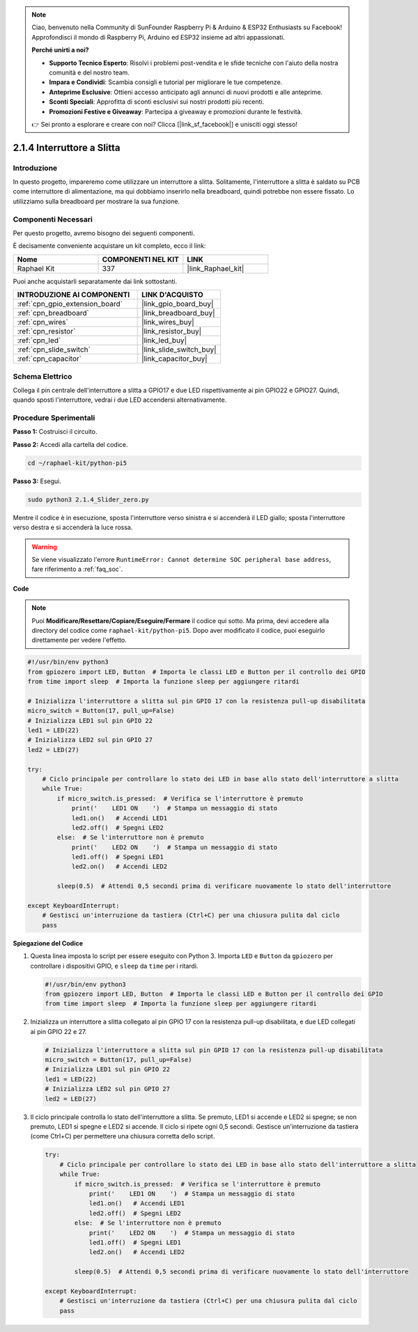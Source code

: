 .. note::

    Ciao, benvenuto nella Community di SunFounder Raspberry Pi & Arduino & ESP32 Enthusiasts su Facebook! Approfondisci il mondo di Raspberry Pi, Arduino ed ESP32 insieme ad altri appassionati.

    **Perché unirti a noi?**

    - **Supporto Tecnico Esperto**: Risolvi i problemi post-vendita e le sfide tecniche con l'aiuto della nostra comunità e del nostro team.
    - **Impara e Condividi**: Scambia consigli e tutorial per migliorare le tue competenze.
    - **Anteprime Esclusive**: Ottieni accesso anticipato agli annunci di nuovi prodotti e alle anteprime.
    - **Sconti Speciali**: Approfitta di sconti esclusivi sui nostri prodotti più recenti.
    - **Promozioni Festive e Giveaway**: Partecipa a giveaway e promozioni durante le festività.

    👉 Sei pronto a esplorare e creare con noi? Clicca [|link_sf_facebook|] e unisciti oggi stesso!

.. _2.1.4_py_pi5:

2.1.4 Interruttore a Slitta
===============================

Introduzione
---------------

In questo progetto, impareremo come utilizzare un interruttore a slitta. 
Solitamente, l'interruttore a slitta è saldato su PCB come interruttore di 
alimentazione, ma qui dobbiamo inserirlo nella breadboard, quindi potrebbe 
non essere fissato. Lo utilizziamo sulla breadboard per mostrare la sua funzione.

Componenti Necessari
------------------------------

Per questo progetto, avremo bisogno dei seguenti componenti.

.. image:: ../python_pi5/img/2.1.4_slide_switch_list.png

È decisamente conveniente acquistare un kit completo, ecco il link: 

.. list-table::
    :widths: 20 20 20
    :header-rows: 1

    *   - Nome	
        - COMPONENTI NEL KIT
        - LINK
    *   - Raphael Kit
        - 337
        - |link_Raphael_kit|

Puoi anche acquistarli separatamente dai link sottostanti.

.. list-table::
    :widths: 30 20
    :header-rows: 1

    *   - INTRODUZIONE AI COMPONENTI
        - LINK D'ACQUISTO

    *   - :ref:`cpn_gpio_extension_board`
        - |link_gpio_board_buy|
    *   - :ref:`cpn_breadboard`
        - |link_breadboard_buy|
    *   - :ref:`cpn_wires`
        - |link_wires_buy|
    *   - :ref:`cpn_resistor`
        - |link_resistor_buy|
    *   - :ref:`cpn_led`
        - |link_led_buy|
    *   - :ref:`cpn_slide_switch`
        - |link_slide_switch_buy|
    *   - :ref:`cpn_capacitor`
        - |link_capacitor_buy|

Schema Elettrico
---------------------

Collega il pin centrale dell'interruttore a slitta a GPIO17 e due LED 
rispettivamente ai pin GPIO22 e GPIO27. Quindi, quando sposti l'interruttore, 
vedrai i due LED accendersi alternativamente.

.. image:: ../python_pi5/img/2.1.4_slide_switch_schematic_1.png

.. image:: ../python_pi5/img/2.1.4_slide_switch_schematic_2.png


Procedure Sperimentali
---------------------------

**Passo 1:** Costruisci il circuito.

.. image:: ../python_pi5/img/2.1.4_slide_switch_circuit.png

**Passo 2:** Accedi alla cartella del codice.

.. raw:: html

   <run></run>

.. code-block::

    cd ~/raphael-kit/python-pi5

**Passo 3:** Esegui.

.. raw:: html

   <run></run>

.. code-block::

    sudo python3 2.1.4_Slider_zero.py

Mentre il codice è in esecuzione, sposta l'interruttore verso sinistra e si accenderà il LED giallo; sposta l'interruttore verso destra e si accenderà la luce rossa.

.. warning::

    Se viene visualizzato l'errore ``RuntimeError: Cannot determine SOC peripheral base address``, fare riferimento a :ref:`faq_soc`. 

**Code**

.. note::

    Puoi **Modificare/Resettare/Copiare/Eseguire/Fermare** il codice qui sotto. Ma prima, devi accedere alla directory del codice come ``raphael-kit/python-pi5``. Dopo aver modificato il codice, puoi eseguirlo direttamente per vedere l'effetto.


.. raw:: html

    <run></run>

.. code-block:: python

   #!/usr/bin/env python3
   from gpiozero import LED, Button  # Importa le classi LED e Button per il controllo dei GPIO
   from time import sleep  # Importa la funzione sleep per aggiungere ritardi

   # Inizializza l'interruttore a slitta sul pin GPIO 17 con la resistenza pull-up disabilitata
   micro_switch = Button(17, pull_up=False)
   # Inizializza LED1 sul pin GPIO 22
   led1 = LED(22)
   # Inizializza LED2 sul pin GPIO 27
   led2 = LED(27)

   try:
       # Ciclo principale per controllare lo stato dei LED in base allo stato dell'interruttore a slitta
       while True:
           if micro_switch.is_pressed:  # Verifica se l'interruttore è premuto
               print('    LED1 ON    ')  # Stampa un messaggio di stato
               led1.on()   # Accendi LED1
               led2.off()  # Spegni LED2
           else:  # Se l'interruttore non è premuto
               print('    LED2 ON    ')  # Stampa un messaggio di stato
               led1.off()  # Spegni LED1
               led2.on()   # Accendi LED2

           sleep(0.5)  # Attendi 0,5 secondi prima di verificare nuovamente lo stato dell'interruttore

   except KeyboardInterrupt:
       # Gestisci un'interruzione da tastiera (Ctrl+C) per una chiusura pulita dal ciclo
       pass
 

**Spiegazione del Codice**

#. Questa linea imposta lo script per essere eseguito con Python 3. Importa ``LED`` e ``Button`` da ``gpiozero`` per controllare i dispositivi GPIO, e ``sleep`` da ``time`` per i ritardi.

   .. code-block:: python

       #!/usr/bin/env python3
       from gpiozero import LED, Button  # Importa le classi LED e Button per il controllo dei GPIO
       from time import sleep  # Importa la funzione sleep per aggiungere ritardi

#. Inizializza un interruttore a slitta collegato al pin GPIO 17 con la resistenza pull-up disabilitata, e due LED collegati ai pin GPIO 22 e 27.

   .. code-block:: python

       # Inizializza l'interruttore a slitta sul pin GPIO 17 con la resistenza pull-up disabilitata
       micro_switch = Button(17, pull_up=False)
       # Inizializza LED1 sul pin GPIO 22
       led1 = LED(22)
       # Inizializza LED2 sul pin GPIO 27
       led2 = LED(27)

#. Il ciclo principale controlla lo stato dell'interruttore a slitta. Se premuto, LED1 si accende e LED2 si spegne; se non premuto, LED1 si spegne e LED2 si accende. Il ciclo si ripete ogni 0,5 secondi. Gestisce un'interruzione da tastiera (come Ctrl+C) per permettere una chiusura corretta dello script.

   .. code-block:: python

       try:
           # Ciclo principale per controllare lo stato dei LED in base allo stato dell'interruttore a slitta
           while True:
               if micro_switch.is_pressed:  # Verifica se l'interruttore è premuto
                   print('    LED1 ON    ')  # Stampa un messaggio di stato
                   led1.on()   # Accendi LED1
                   led2.off()  # Spegni LED2
               else:  # Se l'interruttore non è premuto
                   print('    LED2 ON    ')  # Stampa un messaggio di stato
                   led1.off()  # Spegni LED1
                   led2.on()   # Accendi LED2

               sleep(0.5)  # Attendi 0,5 secondi prima di verificare nuovamente lo stato dell'interruttore

       except KeyboardInterrupt:
           # Gestisci un'interruzione da tastiera (Ctrl+C) per una chiusura pulita dal ciclo
           pass
       
